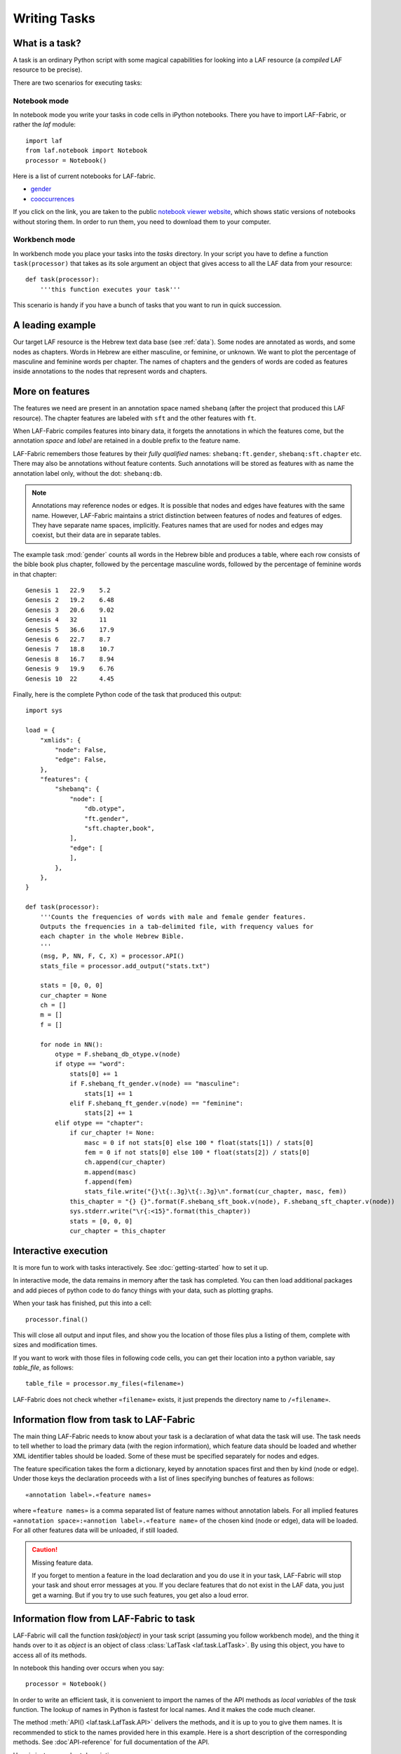Writing Tasks
#############

What is a task?
===============

A task is an ordinary Python script with some magical capabilities
for looking into a LAF resource (a *compiled* LAF resource to be precise).

There are two scenarios for executing tasks:

Notebook mode
-------------
In notebook mode you write your tasks in code cells in iPython notebooks.
There you have to import LAF-Fabric, or rather the *laf* module::

    import laf
    from laf.notebook import Notebook
    processor = Notebook()

Here is a list of current notebooks for LAF-fabric.

* `gender <http://nbviewer.ipython.org/github/dirkroorda/laf-fabric/blob/master/notebooks/gender.ipynb>`_
* `cooccurrences <http://nbviewer.ipython.org/github/dirkroorda/laf-fabric/blob/master/notebooks/cooccurrences.ipynb>`_

If you click on the link, you are taken to the public `notebook viewer website <http://nbviewer.ipython.org>`_,
which shows static versions of notebooks without storing them.
In order to run them, you need to download them to your computer.

Workbench mode
--------------
In workbench mode you place your tasks into the *tasks* directory.
In your script you have to define a function ``task(processor)`` that takes as its sole argument
an object that gives access to all the LAF data from your resource::

    def task(processor):
        '''this function executes your task'''

This scenario is handy if you have a bunch of tasks that you want to run in quick succession.

A leading example
=================
Our target LAF resource is the Hebrew text data base (see :ref:`data`).
Some nodes are annotated as words, and some nodes as chapters.
Words in Hebrew are either masculine, or feminine, or unknown.
We want to plot the percentage of masculine and feminine words per chapter.
The names of chapters and the genders of words are coded as features inside annotations to the
nodes that represent words and chapters.

More on features
================
The features we need are present in an annotation space named ``shebanq`` (after the project
that produced this LAF resource).
The chapter features are labeled with ``sft`` and the other features with ``ft``.

When LAF-Fabric compiles features into binary data, it forgets the annotations in which the features come,
but the annotation *space* and *label* are retained in a double prefix to the feature name.

LAF-Fabric remembers those features by their *fully qualified* names: ``shebanq:ft.gender``, ``shebanq:sft.chapter`` etc.
There may also be annotations without feature contents. Such annotations will be stored as features with as name the 
annotation label only, without the dot: ``shebanq:db``.

.. note::
    Annotations may reference nodes or edges.
    It is possible that nodes and edges have features with the same name. 
    However, LAF-Fabric maintains a strict distinction between features
    of nodes and features of edges. They have separate name spaces, implicitly.
    Features names that are used for nodes and edges may coexist, but their
    data are in separate tables.

The example task :mod:`gender` counts all words in the Hebrew bible and produces
a table, where each row consists of the bible book plus chapter, followed
by the percentage masculine words, followed by the percentage of feminine words in that chapter::

    Genesis 1	22.9	5.2
    Genesis 2	19.2	6.48
    Genesis 3	20.6	9.02
    Genesis 4	32	11
    Genesis 5	36.6	17.9
    Genesis 6	22.7	8.7
    Genesis 7	18.8	10.7
    Genesis 8	16.7	8.94
    Genesis 9	19.9	6.76
    Genesis 10	22	4.45

Finally, here is the complete Python code of the task that produced this output::

    import sys

    load = {
        "xmlids": {
            "node": False,
            "edge": False,
        },
        "features": {
            "shebanq": {
                "node": [
                    "db.otype",
                    "ft.gender",
                    "sft.chapter,book",
                ],
                "edge": [
                ],
            },
        },
    }

    def task(processor):
        '''Counts the frequencies of words with male and female gender features.
        Outputs the frequencies in a tab-delimited file, with frequency values for
        each chapter in the whole Hebrew Bible.
        '''
        (msg, P, NN, F, C, X) = processor.API()
        stats_file = processor.add_output("stats.txt")

        stats = [0, 0, 0]
        cur_chapter = None
        ch = []
        m = []
        f = []

        for node in NN():
            otype = F.shebanq_db_otype.v(node)
            if otype == "word":
                stats[0] += 1
                if F.shebanq_ft_gender.v(node) == "masculine":
                    stats[1] += 1
                elif F.shebanq_ft_gender.v(node) == "feminine":
                    stats[2] += 1
            elif otype == "chapter":
                if cur_chapter != None:
                    masc = 0 if not stats[0] else 100 * float(stats[1]) / stats[0]
                    fem = 0 if not stats[0] else 100 * float(stats[2]) / stats[0]
                    ch.append(cur_chapter)
                    m.append(masc)
                    f.append(fem)
                    stats_file.write("{}\t{:.3g}\t{:.3g}\n".format(cur_chapter, masc, fem))
                this_chapter = "{} {}".format(F.shebanq_sft_book.v(node), F.shebanq_sft_chapter.v(node))
                sys.stderr.write("\r{:<15}".format(this_chapter))
                stats = [0, 0, 0]
                cur_chapter = this_chapter

Interactive execution
=====================
It is more fun to work with tasks interactively.
See :doc:`getting-started` how to set it up.

In interactive mode, the data remains in memory after the task has completed.
You can then load additional packages and add pieces of python code
to do fancy things with your data, such as plotting graphs.

When your task has finished, put this into a cell::

    processor.final()

This will close all output and input files, and show you
the location of those files plus a listing of them, complete
with sizes and modification times.

If you want to work with those files in following code cells,
you can get their location into a python variable, say *table_file*, as follows::

    table_file = processor.my_files(«filename»)

LAF-Fabric does not check whether ``«filename»`` exists, it just
prepends the directory name to ``/«filename»``.

Information flow from task to LAF-Fabric
========================================
The main thing LAF-Fabric needs to know about your task is a declaration of
what data the task will use.
The task needs to tell whether to load the primary data (with the region information),
which feature data should be loaded and whether XML identifier tables
should be loaded.
Some of these must be specified separately for nodes and edges.

The feature specification takes the form a dictionary, keyed by annotation spaces first
and then by kind (node or edge). Under those keys the declaration proceeds
with a list of lines specifying bunches of features as follows::

    «annotation label».«feature names»

where ``«feature names»`` is a comma separated list of feature names without annotation labels.
For all implied features ``«annotation space»:«annotion label».«feature name»`` of the chosen kind (node or edge),
data will be loaded.
For all other features data will be unloaded, if still loaded.

.. caution:: Missing feature data.

    If you forget to mention a feature in the load declaration and you
    do use it in your task,
    LAF-Fabric will stop your task and shout error messages at you.
    If you declare features that do not exist in the LAF data, you just get
    a warning. But if you try to use such features, you get also a loud error.

Information flow from LAF-Fabric to task
========================================
LAF-Fabric will call the function *task(object)* in your task script (assuming you follow workbench mode),
and the thing it hands over to it as *object* is an object of
class :class:`LafTask <laf.task.LafTask>`.
By using this object, you have to access all of its methods. 

In notebook this handing over occurs when you say::

    processor = Notebook()

In order to write an efficient task,
it is convenient to import the names of the API methods as *local variables* of the *task* function.
The lookup of names in Python is fastest for local names.
And it makes the code much cleaner.

The method :meth:`API() <laf.task.LafTask.API>` delivers the methods,
and it is up to you to give them names.
It is recommended to stick to the names provided here in this example.
Here is a short description of the corresponding methods.
See :doc`API-reference` for full documentation of the API.

Here is just a very short description:

*F*
    **Features**: All information stored in features

*C*
    **Connectivity**: How to get from one node to another via edges

*P*
    **Primary Data**: Get chunks of primary data that belong to a node

*N*
    **NextNode**: walk through a selected set of nodes (not via edges)

*X*
    **XML identifiers**: retrieve the original XML identifiers as they appear in the LAF resource on nodes and edges

*msg*
    **message**: issue timed messages to console and log file

Input and Output
================
You can create an output filehandle, open for writing, by calling the
method :meth:`add_output() <laf.task.LafTask.add_output>`
and assigning the result to a variable, say *out* ::

    out = processor.add_output("output.txt")

From then on you can write output simply by saying::

    out.write(text)

You can create as many output handles as you like in this way.
All these files and up in the task specific working directory.

Likewise, you can place additional input files in that directory,
and read them by saying::

    inp = processor.add_input("input.txt")
    inp.read(text)

Once your task has finished, LAF-Fabric will close them all.

Node order
==========
There is an implicit partial order on nodes.
The short story is: the nodes that are linked to primary data, inherit the order that is present
in the primary data.
The long story is a bit more complicated, since nodes may be attached to multiple ranges of 
primary data.

See :ref:`node-order` for details. If you don't, it might be enough to know
that *embedding* nodes always come before *embedded* nodes, meaning that if a node happens 
to be attached to a big piece of primary data, and a second node to a part of that data,
then the node with the bigger attachment comes first.

When there is no inclusion either way, and the start and end points are the same, the order is left undefined. 

Linking to the LAF resource
===========================
As a consequence of LAF-Fabric's efficient implementation of the data in a LAF resource,
the concrete XML identifiers present in the LAF resource have been replaced by integers.
For normal operations this is noproblem whatsoever.

But when you want to add new annotations to your LAF resource, you eventually need the
original XML identifiers in order to specify the nodes or edges they point to.

In that case you can ask LAF-Fabric to load mappings
between the xml-identifiers and the internal integer codes for nodes and for edges.
This requires considerable overhead.
     
Whoever designs a LAF resource to be worked on by LAF-fabric,
should not rely on XML identifiers with an ad-hoc syntax with implicit meaning.
For example, if you use identifiers ``n_1, n_2, e_1, e_2`` for node 1, 2 and edge 1, 2,
there is nothing wrong with that.
But it is not recommended that in your tasks you split those identifiers up in order to 
see whether it denotes a node or an edge.
